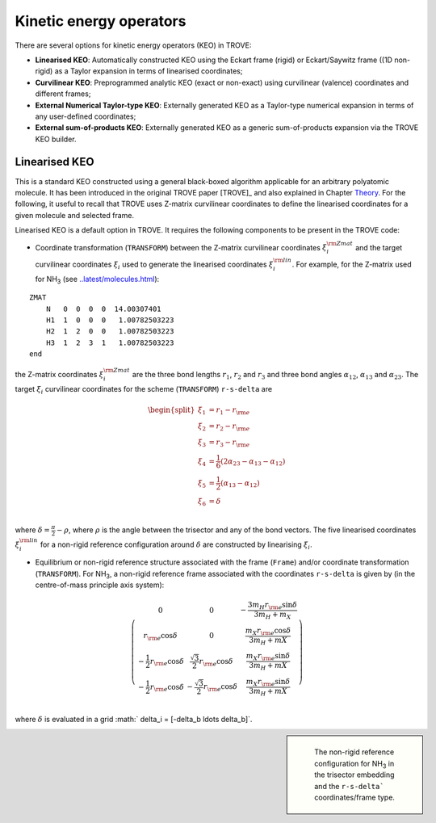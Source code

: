 Kinetic energy operators
========================

There are several options for kinetic energy operators (KEO) in TROVE: 

- **Linearised KEO**: Automatically constructed KEO using the Eckart frame (rigid) or Eckart/Saywitz frame ((1D non-rigid) as a Taylor expansion in terms of linearised coordinates;
- **Curvilinear KEO**: Preprogrammed analytic KEO (exact or non-exact) using curvilinear (valence) coordinates and different frames;
- **External Numerical Taylor-type KEO**: Externally generated KEO as a Taylor-type numerical expansion in terms of any user-defined coordinates;
- **External sum-of-products KEO**: Externally generated KEO as a generic sum-of-products expansion via the TROVE KEO builder.


Linearised KEO
--------------

This is a standard KEO constructed using a general black-boxed algorithm applicable for an arbitrary polyatomic molecule. It has been introduced in the original TROVE paper [TROVE]_ and also explained in Chapter `Theory <../latest/theory.html>`__. For the following, it useful to recall that TROVE uses Z-matrix curvilinear coordinates to define the linearised coordinates for a given molecule and selected frame.

Linearised KEO is a default option in TROVE. It requires the following components to be present in the TROVE code:

- Coordinate transformation (``TRANSFORM``) between the Z-matrix curvilinear coordinates :math:`\xi_{i}^{\rm Zmat}` and the target curvilinear coordinates :math:`\xi_i` used to generate the linearised coordinates :math:`\xi_i^{\rm lin}`. For example, for the Z-matrix used for NH\ :sub:`3` (see `<..latest/molecules.html>`__):
::


   ZMAT
       N   0  0  0  0  14.00307401
       H1  1  0  0  0   1.00782503223
       H2  1  2  0  0   1.00782503223
       H3  1  2  3  1   1.00782503223
   end

the Z-matrix coordinates :math:`\xi_{i}^{\rm Zmat}` are the three bond lengths :math:`r_1`, :math:`r_2` and :math:`r_3` and three bond angles :math:`\alpha_{12}`, :math:`\alpha_{13}` and :math:`\alpha_{23}`. The target :math:`\xi_{i}` curvilinear coordinates for the scheme (``TRANSFORM``) ``r-s-delta`` are 

.. math::
    
    \begin{split}
      \xi_1 &= r_1-r_{\rm e} \\
      \xi_2 &= r_2-r_{\rm e} \\
      \xi_3 &= r_3-r_{\rm e} \\
      \xi_4 &= \frac{1}{6} (2\alpha_{23}-\alpha_{13}-\alpha_{12}) \\
      \xi_5 &= \frac{1}{2} (\alpha_{13}-\alpha_{12}) \\
      \xi_6& = \delta \\
    \end{split}
     
     
where  :math:`\delta = \frac{\pi}{2}-\rho`, where :math:`\rho` is the angle between the trisector and any of the bond vectors.  The five linearised coordinates :math:`\xi_i^{\rm lin}` for a non-rigid reference configuration around :math:`\delta` are constructed by linearising :math:`\xi_i`.


- Equilibrium or non-rigid reference structure associated with the frame (``Frame``) and/or coordinate transformation (``TRANSFORM``). For NH\ :sub:`3`, a non-rigid reference frame associated with the coordinates ``r-s-delta`` is  given by (in the centre-of-mass principle axis system):

.. math::
      
      \left( \begin{array}{ccc}
          0                              & 0                   & -\frac{3 m_H r_{\rm e} \sin\delta}{3 m_H+m_X} \\
         r_{\rm e} \cos\delta            & 0                   & \frac{m_X r_{\rm e} \cos\delta}{3 m_H+mX} \\
        -\frac{1}{2} r_{\rm e} \cos\delta&  \frac{\sqrt{3}}{2} r_{\rm e} \cos\delta & \frac{m_X r_{\rm e} \sin\delta}{3 m_H+mX} \\
        -\frac{1}{2} r_{\rm e} \cos\delta& -\frac{\sqrt{3}}{2} r_{\rm e} \cos\delta & \frac{m_X r_{\rm e} \sin\delta}{3 m_H+mX} \\
      \end{array} 
      \right)
      
where :math:`\delta` is evaluated in a grid :math:` \delta_i = [-\delta_b \ldots  \delta_b]`. 


.. sidebar::

    .. figure:: img/XY3_equil_delta.jpg
       :alt: XY3 equilibrium structure

       The non-rigid reference configuration for NH\ :sub:`3` in the trisector embedding and the ``r-s-delta``` coordinates/frame type.





